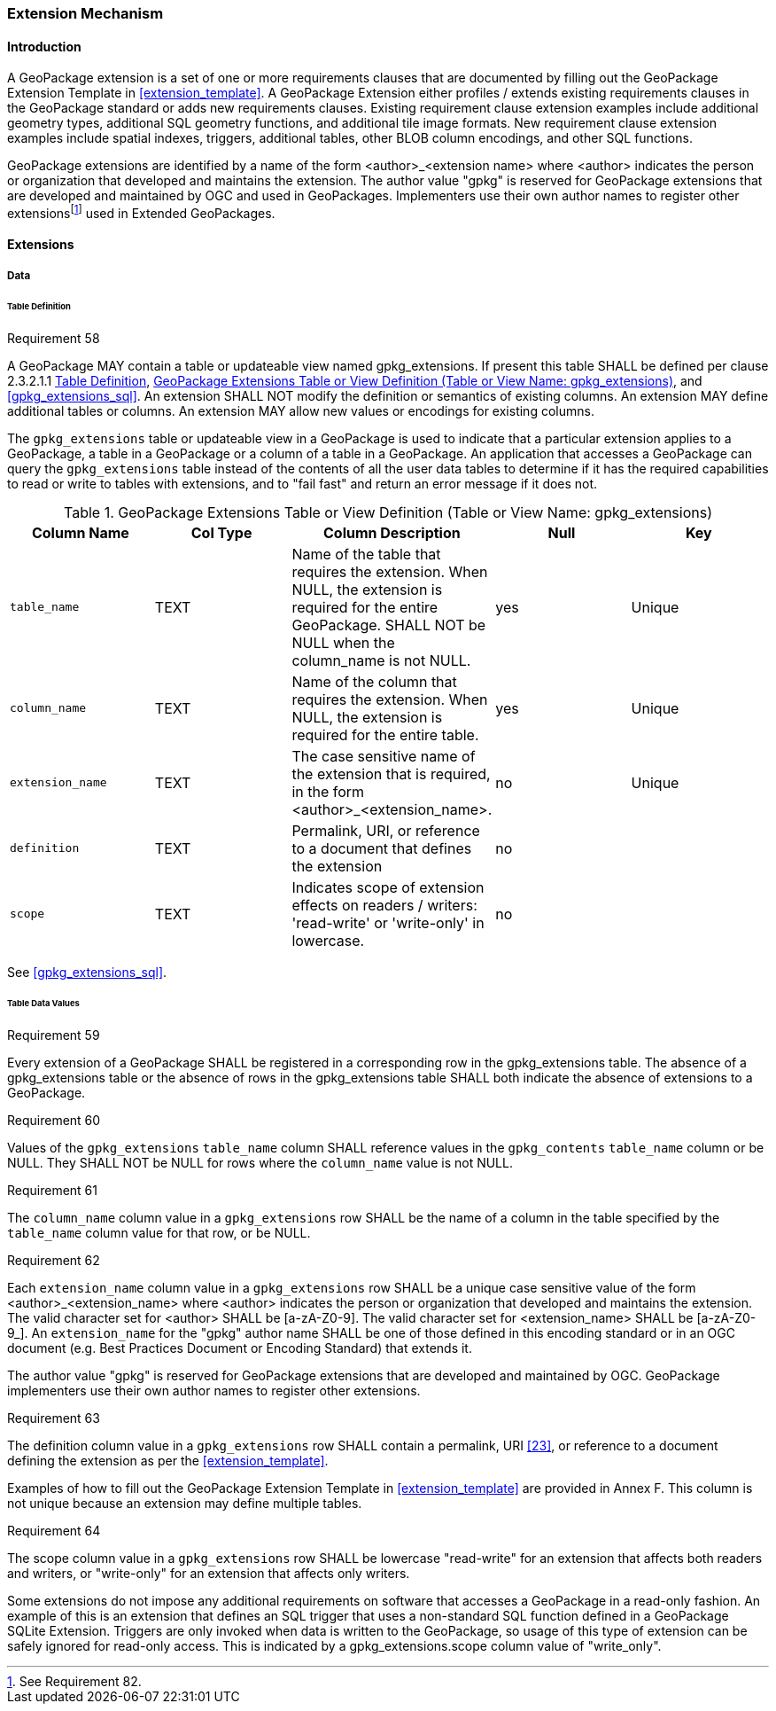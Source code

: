 === Extension Mechanism

==== Introduction

:extension_mechanism_foot1: footnote:[See Requirement 82.]

A GeoPackage extension is a set of one or more requirements clauses that are documented by filling out the GeoPackage Extension Template in <<extension_template>>. A GeoPackage Extension either profiles / extends existing requirements clauses in the GeoPackage standard or adds new requirements clauses. Existing requirement clause extension examples include additional geometry types, additional SQL geometry functions, and additional tile image formats. New requirement clause extension examples include spatial indexes, triggers, additional tables, other BLOB column encodings, and other SQL functions.

GeoPackage extensions are identified by a name of the form <author>_<extension name> where <author> indicates the person or organization that developed and maintains the extension.
The author value "gpkg" is reserved for GeoPackage extensions that are developed and maintained by OGC and used in GeoPackages.
Implementers use their own author names to register other extensions{extension_mechanism_foot1} used in Extended GeoPackages.


==== Extensions

===== Data

[[extensions_table_definition]]
====== Table Definition

[[r58]]
[caption=""]
.Requirement 58
====
A GeoPackage MAY contain a table or updateable view named gpkg_extensions.
If present this table SHALL be defined per clause 2.3.2.1.1 <<extensions_table_definition>>, <<gpkg_extensions_cols>>, and <<gpkg_extensions_sql>>. An extension SHALL NOT modify the definition or semantics of existing columns. An extension MAY define additional tables or columns. An extension MAY allow new values or encodings for existing columns.
====

The `gpkg_extensions` table or updateable view in a GeoPackage is used to indicate that a particular extension applies to a GeoPackage, a table in a GeoPackage or a column of a table in a GeoPackage.
An application that accesses a GeoPackage can query the `gpkg_extensions` table instead of the contents of all the user data tables to determine if it has the required capabilities to read or write to tables with extensions, and to "fail fast" and return an error message if it does not.

[[gpkg_extensions_cols]]
.GeoPackage Extensions Table or View Definition (Table or View Name: gpkg_extensions)
[cols=",,,,",options="header",]
|=======================================================================
|Column Name |Col Type |Column Description |Null |Key
|`table_name` |TEXT |Name of the table that requires the extension. When NULL, the extension is required for the entire GeoPackage. SHALL NOT be NULL when the column_name is not NULL. |yes |Unique
|`column_name` |TEXT |Name of the column that requires the extension. When NULL, the extension is required for the entire table. |yes |Unique
|`extension_name` |TEXT |The case sensitive name of the extension that is required, in the form <author>_<extension_name>. |no |Unique
|`definition` |TEXT |Permalink, URI, or reference to a document that defines the extension |no |
|`scope` |TEXT |Indicates scope of extension effects on readers / writers: 'read-write' or 'write-only' in lowercase. |no |
|=======================================================================

See <<gpkg_extensions_sql>>.

====== Table Data Values

[[r59]]
[caption=""]
.Requirement 59
====
Every extension of a GeoPackage SHALL be registered in a corresponding row in the gpkg_extensions table.
The absence of a gpkg_extensions table or the absence of rows in the gpkg_extensions table SHALL both indicate the absence of extensions to a GeoPackage.
====

[[r60]]
[caption=""]
.Requirement 60
====
Values of the `gpkg_extensions` `table_name` column SHALL reference values in the `gpkg_contents` `table_name` column or be NULL.
They SHALL NOT be NULL for rows where the `column_name` value is not NULL.
====

[[r61]]
[caption=""]
.Requirement 61
====
The `column_name` column value in a `gpkg_extensions` row SHALL be the name of a column in the table specified by the `table_name` column value for that row, or be NULL.
====

[[r62]]
[caption=""]
.Requirement 62
====
Each `extension_name` column value in a `gpkg_extensions` row SHALL be a unique case sensitive value of the form <author>_<extension_name> where <author> indicates the person or organization that developed and
maintains the extension. The valid character set for <author> SHALL be [a-zA-Z0-9].
The valid character set for <extension_name> SHALL be [a-zA-Z0-9_].
An `extension_name` for the "gpkg" author name SHALL be one of those defined in this encoding standard or in an OGC document (e.g. Best Practices Document or Encoding Standard) that extends it.
====

The author value "gpkg" is reserved for GeoPackage extensions that are developed and maintained by OGC.
GeoPackage implementers use their own author names to register other extensions.

[[r63]]
[caption=""]
.Requirement 63
====
The definition column value in a `gpkg_extensions` row SHALL contain a permalink, URI <<23>>, or reference to a document defining the extension as per the <<extension_template>>.
====

Examples of how to fill out the GeoPackage Extension Template in <<extension_template>> are provided in Annex F. This column is not unique because an extension may define multiple tables.

[[r64]]
[caption=""]
.Requirement 64
====
The scope column value in a `gpkg_extensions` row SHALL be lowercase "read-write" for an extension that affects both readers and writers, or "write-only" for an extension that affects only writers.
====

Some extensions do not impose any additional requirements on software that accesses a GeoPackage in a read-only fashion.
An example of this is an extension that defines an SQL trigger that uses a non-standard SQL function defined in a GeoPackage SQLite Extension.
Triggers are only invoked when data is written to the GeoPackage, so usage of this type of extension can be safely ignored for read-only access.
This is indicated by a gpkg_extensions.scope column value of "write_only".

